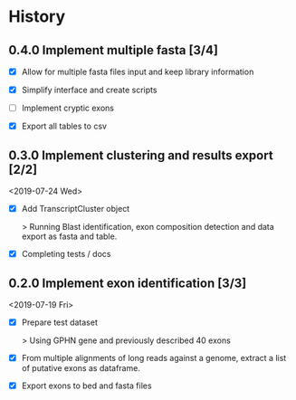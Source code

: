 #+OPTIONS: toc:nil num:nil author:nil todo:nil
#+EXCLUDE_TAGS: noexport

* TODO Implement cryptic exons                                     :noexport:

See in notebooks.

idea: 

Alternative exons are defined by overlap (1 base overlap is sufficient I
think). Considering same start or end is not a condition non-sufficient ( (ie
exons can overlap but have no common start nor end))

The main exon is the one most supported by reads. The alternative one are
names "altvX" with X refering to their place in alternative exons order by read support.

- Deal with cryptic exons (especially at the time of naming exons in isopy.export_to_bed) 

* Next                                                             :noexport:

- Verify how this is working and what would change with a gene on the - strand !!!

- See [[file:~/hub/allemand/gphn/gphn.org::*Final%20Workflow][Final Workflow]]

- CORNERCASE: Adding chromsize to be sure to be in the bounderies of
  chromosomes when checking splicing sites
  
* TODO Biblio                                                      :noexport:
  SCHEDULED: <2019-08-01 Thu>

- See with EA:
  Implement criteria to further selected exons like in https://www.biorxiv.org/content/early/2018/02/05/260562.full.pdf
  - Looking for inserts in read mapping against transcriptome
  - Candidate exons from the mapping to genome should be 6nt away from known exon
  - Quantification by alignment to pseudo-transcriptome (downweight for multimappers), TMM norm.
    
* History
** TODO 0.4.0 Implement multiple fasta [3/4]
   SCHEDULED: <2019-08-16 Fri>

- [X] Allow for multiple fasta files input and keep library information

- [X] Simplify interface and create scripts

- [ ] Implement cryptic exons

- [X] Export all tables to csv

** DONE 0.3.0 Implement clustering and results export [2/2]
   CLOSED: [2019-07-24 Wed 09:48] SCHEDULED: <2019-07-24 Wed>

<2019-07-24 Wed>

- [X] Add TranscriptCluster object 
  
  > Running Blast identification, exon composition detection and data export as
  fasta and table.

- [X] Completing tests / docs

** DONE 0.2.0 Implement exon identification [3/3]
   CLOSED: [2019-07-19 Fri 16:50] SCHEDULED: <2019-07-19 Fri>

<2019-07-19 Fri>

- [X] Prepare test dataset
    
  > Using GPHN gene and previously described 40 exons

- [X] From multiple alignments of long reads against a genome, extract a list of putative exons as dataframe.

- [X] Export exons to bed and fasta files

